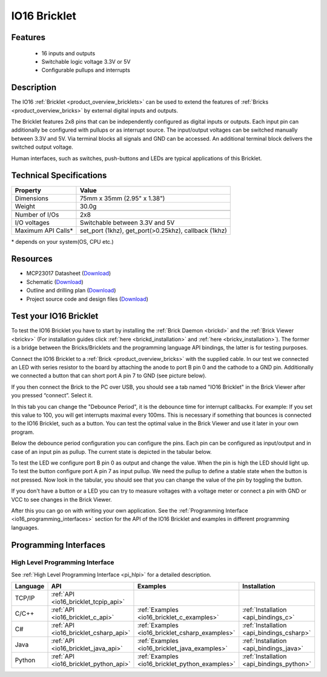 .. _io16_bricklet:

IO16 Bricklet
=============


.. raw:: html

	{% from "macros.html" import tfdocstart, tfdocimg, tfdocend %}
	{{ 
	    tfdocstart("Bricklets/bricklet_io16_tilted_350.jpg", 
	             "Bricklets/bricklet_io16_tilted_600.jpg", 
	             "IO-16 Bricklet") 
	}}
	{{ 
	    tfdocimg("Bricklets/bricklet_io16_front_100.jpg", 
	             "Bricklets/bricklet_io16_front_600.jpg", 
	             "IO-16 Bricklet") 
	}}
	{{ 
	    tfdocimg("Bricklets/bricklet_io16_vertical_100.jpg", 
	             "Bricklets/bricklet_io16_vertical_600.jpg", 
	             "IO-16 Bricklet") 
	}}
	{{ 
	    tfdocimg("Bricklets/bricklet_io16_horizontal_100.jpg", 
	             "Bricklets/bricklet_io16_horizontal_600.jpg", 
	             "IO-16 Bricklet") 
	}}
	{{ 
	    tfdocimg("Bricklets/bricklet_io16_master_100.jpg", 
	             "Bricklets/bricklet_io16_master_600.jpg", 
	             "IO-16 Bricklet with Master Brick") 
	}}
	{{ 
	    tfdocimg("Bricklets/bricklet_io16_brickv_100.jpg", 
	             "Bricklets/bricklet_io16_brickv.jpg", 
	             "Brick Viewer screenshot") 
	}}
	{{ 
	    tfdocimg("Dimensions/io16_bricklet_dimensions_100.png", 
	             "Dimensions/io16_bricklet_dimensions_600.png", 
	             "Outline and drilling plan") 
	}}
	{{ tfdocend() }}


Features
--------

 * 16 inputs and outputs
 * Switchable logic voltage 3.3V or 5V
 * Configurable pullups and interrupts


Description
-----------

The IO16 :ref:`Bricklet <product_overview_bricklets>` can be used to extend 
the features of :ref:`Bricks <product_overview_bricks>` by external digital 
inputs and outputs.

The Bricklet features 2x8 pins that can be independently configured as
digital inputs or outputs. Each input pin can additionally be configured with
pullups or as interrupt source. The input/output voltages can be switched
manually between 3.3V and 5V. Via terminal blocks all signals  
and GND can be accessed. An additional terminal block 
delivers the switched output voltage. 

Human interfaces, such as switches, push-buttons and LEDs are typical 
applications of this Bricklet.

Technical Specifications
------------------------

================================  ============================================================
Property                          Value
================================  ============================================================
Dimensions                        75mm x 35mm (2.95" x 1.38")
Weight                            30.0g
--------------------------------  ------------------------------------------------------------
--------------------------------  ------------------------------------------------------------
Number of I/Os                    2x8
I/O voltages                      Switchable between 3.3V and 5V
Maximum API Calls*                set_port (1khz), get_port(>0.25khz), callback (1khz)
================================  ============================================================

\* depends on your system(OS, CPU etc.)

Resources
---------

* MCP23017 Datasheet (`Download <https://github.com/Tinkerforge/io16-bricklet/raw/master/datasheets/MCP23017.pdf>`__)
* Schematic (`Download <https://github.com/Tinkerforge/io16-bricklet/raw/master/hardware/io-16-schematic.pdf>`__)
* Outline and drilling plan (`Download <../../_images/Dimensions/io16_bricklet_dimensions.png>`__)
* Project source code and design files (`Download <https://github.com/Tinkerforge/io16-bricklet/zipball/master>`__)



.. _io16_bricklet_test:

Test your IO16 Bricklet
-----------------------

To test the IO16 Bricklet you have to start by installing the
:ref:`Brick Daemon <brickd>` and the :ref:`Brick Viewer <brickv>`
(For installation guides click :ref:`here <brickd_installation>`
and :ref:`here <brickv_installation>`).
The former is a bridge between the Bricks/Bricklets and the programming
language API bindings, the latter is for testing purposes.

Connect the IO16 Bricklet to a 
:ref:`Brick <product_overview_bricks>` with the supplied cable.
In our test we connected an LED with series resistor to the board
by attaching the anode to port B pin 0 and the cathode to a GND pin.
Additionally we connected a button that can short port A pin 7 to GND
(see picture below).

.. image:: /Images/Bricklets/bricklet_io16_master_600.jpg
   :scale: 100 %
   :alt: Master Brick with connected IO16 Bricklet
   :align: center
   :target: ../../_images/Bricklets/bricklet_io16_master_1200.jpg

If you then connect the Brick to the PC over USB, you should see a tab named 
"IO16 Bricklet" in the Brick Viewer after you pressed “connect”. Select it.

.. image:: /Images/Bricklets/bricklet_io16_brickv.jpg
   :scale: 100 %
   :alt: Brickv view of the IO16 Bricklet
   :align: center
   :target: ../../_images/Bricklets/bricklet_io16_brickv.jpg


In this tab you can change the "Debounce Period", 
it is the debounce time for interrupt callbacks. 
For example: If you set this value to 100, you will get interrupts
maximal every 100ms. This is necessary if something that bounces is
connected to the IO16 Bricklet, such as a button. You can test the optimal
value in the Brick Viewer and use it later in your own program.

Below the debounce period configuration you can configure the pins.
Each pin can be configured as input/output and in case of an input pin 
as pullup. The current state is depicted in the tabular below.

To test the LED we configure port B pin 0 as output and change 
the value. When the pin is high the LED should light up. To test the button 
configure port A pin 7 as input pullup. We need the pullup to define a stable
state when the button is not pressed. Now look in the tabular, you should
see that you can change the value of the pin by toggling the button.

If you don't have a button or a LED you can try to measure voltages with
a voltage meter or connect a pin with GND or VCC to see changes in the
Brick Viewer.

After this you can go on with writing your own application.
See the :ref:`Programming Interface <io16_programming_interfaces>` section 
for the API of the IO16 Bricklet and examples in different programming 
languages.


.. _io16_programming_interfaces:

Programming Interfaces
----------------------

High Level Programming Interface
^^^^^^^^^^^^^^^^^^^^^^^^^^^^^^^^

See :ref:`High Level Programming Interface <pi_hlpi>` for a detailed description.

.. csv-table::
   :header: "Language", "API", "Examples", "Installation"
   :widths: 25, 8, 15, 12

   "TCP/IP", ":ref:`API <io16_bricklet_tcpip_api>`"
   "C/C++",  ":ref:`API <io16_bricklet_c_api>`",      ":ref:`Examples <io16_bricklet_c_examples>`",      ":ref:`Installation <api_bindings_c>`"
   "C#",     ":ref:`API <io16_bricklet_csharp_api>`", ":ref:`Examples <io16_bricklet_csharp_examples>`", ":ref:`Installation <api_bindings_csharp>`"
   "Java",   ":ref:`API <io16_bricklet_java_api>`",   ":ref:`Examples <io16_bricklet_java_examples>`",   ":ref:`Installation <api_bindings_java>`"
   "Python", ":ref:`API <io16_bricklet_python_api>`", ":ref:`Examples <io16_bricklet_python_examples>`", ":ref:`Installation <api_bindings_python>`"
